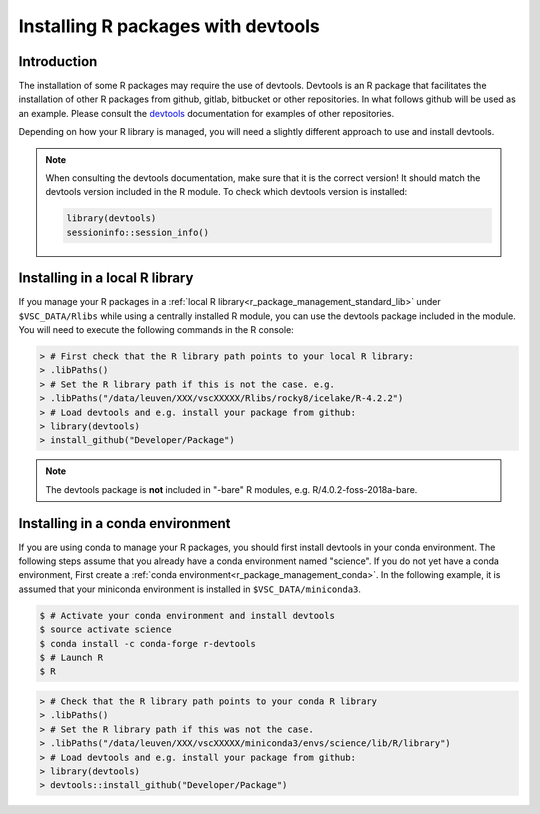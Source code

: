 .. _r_devtools:

Installing R packages with devtools
===================================

Introduction
~~~~~~~~~~~~

The installation of some R packages may require the use of devtools.
Devtools is an R package that facilitates the installation of other
R packages from github, gitlab, bitbucket or other repositories.
In what follows github will be used as an example. Please consult the
devtools_ documentation for examples of other repositories.

Depending on how your R library is managed, you will need a slightly different
approach to use and install devtools.

.. note::

  When consulting the devtools documentation, make sure that it is the correct version!
  It should match the devtools version included in the R module. To check which devtools version is installed:

  .. code-block:: r
    
    library(devtools)
    sessioninfo::session_info()

Installing in a local R library
~~~~~~~~~~~~~~~~~~~~~~~~~~~~~~~

If you manage your R packages in a :ref:`local R library<r_package_management_standard_lib>` under ``$VSC_DATA/Rlibs``
while using a centrally installed R module, you can use the devtools package included in the module.
You will need to execute the following commands in the R console:

.. code-block:: r

   > # First check that the R library path points to your local R library:
   > .libPaths()
   > # Set the R library path if this is not the case. e.g.
   > .libPaths("/data/leuven/XXX/vscXXXXX/Rlibs/rocky8/icelake/R-4.2.2")
   > # Load devtools and e.g. install your package from github:
   > library(devtools)
   > install_github("Developer/Package")

.. note::

  The devtools package is **not** included in "-bare" R modules, e.g. R/4.0.2-foss-2018a-bare.

Installing in a conda environment
~~~~~~~~~~~~~~~~~~~~~~~~~~~~~~~~~

If you are using conda to manage your R packages, you should first install
devtools in your conda environment. The following steps assume that you 
already have a conda environment named "science". If you do not yet have
a conda environment, First create a :ref:`conda environment<r_package_management_conda>`. 
In the following example, it is assumed that your miniconda environment is installed in ``$VSC_DATA/miniconda3``.

.. code-block:: bash

   $ # Activate your conda environment and install devtools
   $ source activate science
   $ conda install -c conda-forge r-devtools
   $ # Launch R
   $ R

.. code-block:: r

   > # Check that the R library path points to your conda R library
   > .libPaths()
   > # Set the R library path if this was not the case.
   > .libPaths("/data/leuven/XXX/vscXXXXX/miniconda3/envs/science/lib/R/library")
   > # Load devtools and e.g. install your package from github:
   > library(devtools)
   > devtools::install_github("Developer/Package")

.. _devtools: https://www.rdocumentation.org/packages/devtools
